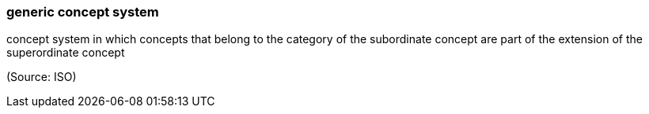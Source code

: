 === generic concept system

concept system in which concepts that belong to the category of the subordinate concept are part of the extension of the superordinate concept

(Source: ISO)

